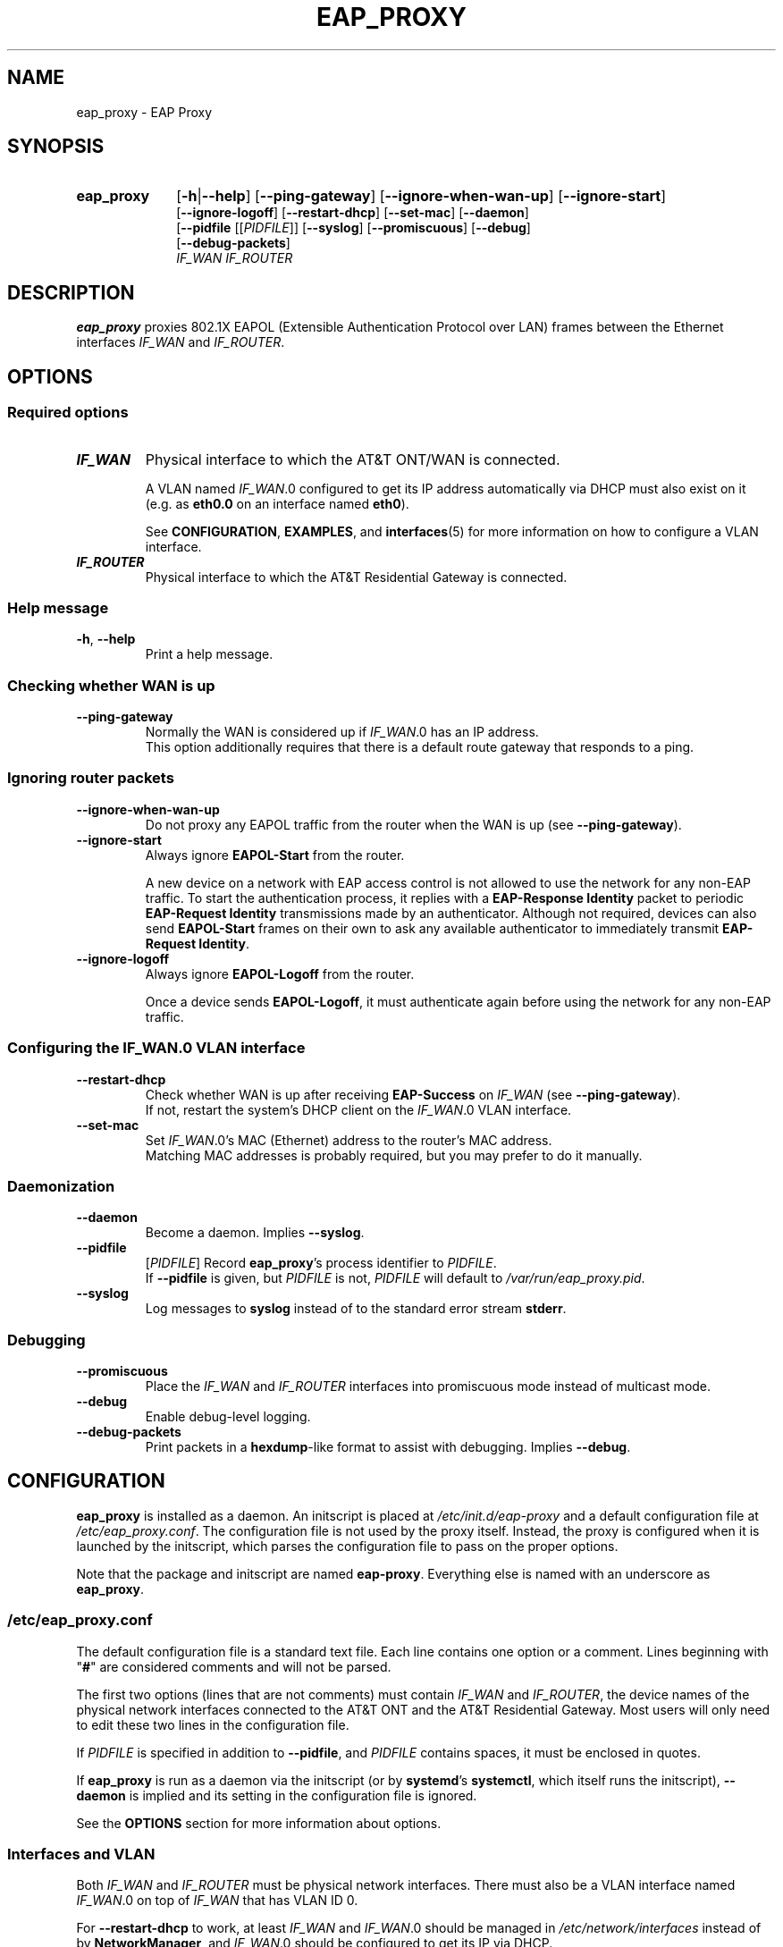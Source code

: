 .\" Process this file with
.\" groff -man -Tascii eap_proxy.1
.\" Pipe to col -bx to remove extra formatting from the page
.\"
.TH EAP_PROXY 1 "November 20, 2017" "eap_proxy" "EAP Proxy"
.SH NAME
eap_proxy \- EAP Proxy
.SH SYNOPSIS
.TP 10
.B eap_proxy
.RB [ \-h | \-\^\-help ]
.RB [ \-\^\-ping\-gateway ]
.RB [ \-\^\-ignore\-when\-wan\-up ]
.RB [ \-\^\-ignore\-start ]
.br
.RB [ \-\^\-ignore\-logoff ]
.RB [ \-\^\-restart\-dhcp ]
.RB [ \-\^\-set\-mac ]
.RB [ \-\^\-daemon ]
.br
.RB [ \-\^\-pidfile
.RI [[ PIDFILE ]]
.RB [ \-\^\-syslog ]
.RB [ \-\^\-promiscuous ]
.RB [ \-\^\-debug ]
.br
.RB [ \-\^\-debug\-packets ]
.br
.I IF_WAN
.I IF_ROUTER
.SH DESCRIPTION
.B eap_proxy
proxies 802.1X EAPOL
(Extensible Authentication Protocol over LAN)
frames between the Ethernet interfaces
.I IF_WAN
and
.IR IF_ROUTER .
.SH OPTIONS
.SS "Required options"
.TP
\f[BI]IF_WAN\fR
Physical interface to which the AT&T ONT/WAN is connected.

A VLAN named
.IR IF_WAN \.0
configured to get its IP address automatically via DHCP must also exist on it
(e.g. as
.B eth0\.0
on an interface named
.BR eth0 ).

See
.BR CONFIGURATION ,
.BR EXAMPLES ,
and
.BR interfaces (5)
for more information on how to configure a VLAN interface.
.TP
\f[BI]IF_ROUTER\fR
Physical interface to which the AT&T Residential Gateway is connected.
.SS "Help message"
.TP
.BR \-h ", " \-\^\-help
Print a help message.
.SS "Checking whether WAN is up"
.TP
.B \-\^\-ping\-gateway
Normally the WAN is considered up if
.IR IF_WAN \.0
has an IP address.
.br
This option additionally requires that
there is a default route gateway that responds to a ping.
.SS "Ignoring router packets"
.TP
.B \-\^\-ignore\-when\-wan\-up
Do not proxy any EAPOL traffic from the router
when the WAN is up (see
.BR \-\^\-ping\-gateway ).
.TP
.B \-\^\-ignore\-start
Always ignore
.B EAPOL\-Start
from the router.

A new device on a network with EAP access control
is not allowed to use the network for any non-EAP traffic.
To start the authentication process,
it replies with a
.B "EAP\-Response Identity"
packet to periodic
.B "EAP\-Request Identity"
transmissions made by an authenticator.
Although not required,
devices can also send
.B EAPOL\-Start
frames on their own to ask any available authenticator to immediately transmit
.BR "EAP\-Request Identity" .
.TP
.B \-\^\-ignore\-logoff
Always ignore
.B EAPOL\-Logoff
from the router.

Once a device sends
.BR EAPOL\-Logoff ,
it must authenticate again before using the network for any non-EAP traffic.
.SS "Configuring the \f[BI]IF_WAN\fR\fB\.0 VLAN interface\fR"
.TP
.B \-\^\-restart\-dhcp
Check whether WAN is up after receiving
.B EAP\-Success
on
.I IF_WAN
(see
.BR \-\^\-ping\-gateway ).
.br
If not,
restart the system's DHCP client on the
.IR IF_WAN \.0
VLAN interface.
.TP
.B \-\^\-set\-mac
Set
.IR IF_WAN \.0's
MAC (Ethernet) address to the router's MAC address.
.br
Matching MAC addresses is probably required,
but you may prefer to do it manually.
.SS "Daemonization"
.TP
.B \-\^\-daemon
Become a daemon.
Implies
.BR \-\^\-syslog .
.TP
.B \-\^\-pidfile
.RI [ PIDFILE ]
Record
.BR eap_proxy 's
process identifier to
.IR PIDFILE .
.br
If
.B \-\^\-pidfile
is given, but
.I PIDFILE
is not,
.I PIDFILE
will default to
.IR /var/run/eap_proxy.pid .
.TP
.B \-\^\-syslog
Log messages to
.B syslog
instead of to the standard error stream
.BR stderr .
.SS "Debugging"
.TP
.B \-\^\-promiscuous
Place the
.I IF_WAN
and
.I IF_ROUTER
interfaces into promiscuous mode instead of multicast mode.
.TP
.B \-\^\-debug
Enable debug-level logging.
.TP
.B \-\^\-debug\-packets
Print packets in a
.BR hexdump -like
format to assist with debugging.
Implies
.BR \-\^\-debug .
.SH CONFIGURATION
.PP
.B eap_proxy
is installed as a daemon.
An initscript is placed at
.I /etc/init.d/eap\-proxy
and a default configuration file at
.IR /etc/eap_proxy.conf .
The configuration file is not used by the proxy itself.
Instead,
the proxy is configured when it is launched by the initscript,
which parses the configuration file to pass on the proper options.
.PP
Note that the package and initscript are named
.BR eap\-proxy .
Everything else is named with an underscore as
.BR eap_proxy .
.SS \f[BI]/etc/eap_proxy.conf\fR
.PP
The default configuration file is a standard text file.
Each line contains one option or a comment.
Lines beginning with "\fB#\fR" are considered comments and will not be parsed.
.PP
The first two options
(lines that are not comments)
must contain
.I IF_WAN
and
.IR IF_ROUTER ,
the device names of the physical network interfaces connected to the AT&T ONT
and the AT&T Residential Gateway.
Most users will only need to edit these two lines in the configuration file.
.PP
If
.I PIDFILE
is specified in addition to
.BR \-\^\-pidfile ,
and
.I PIDFILE
contains spaces,
it must be enclosed in quotes.
.PP
If
.B eap_proxy
is run as a daemon via the initscript (or by
.BR systemd 's
.BR systemctl ,
which itself runs the initscript),
.B \-\^\-daemon
is implied and its setting in the configuration file is ignored.
.PP
See the
.B OPTIONS
section for more information about options.
.SS "Interfaces and VLAN"
.PP
Both
.I IF_WAN
and
.I IF_ROUTER
must be physical network interfaces.
There must also be a VLAN interface named
.IR IF_WAN \.0
on top of
.I IF_WAN
that has VLAN ID 0.
.PP
For
.B \-\^\-restart\-dhcp
to work,
at least
.I IF_WAN
and
.IR IF_WAN \.0
should be managed in
.I /etc/network/interfaces
instead of by
.BR NetworkManager ,
and
.IR IF_WAN \.0
should be configured to get its IP via DHCP.
.PP
For more information on configuring network interfaces,
VLANs, and DHCP,
see
.B EXAMPLES
and
.BR interfaces (5).
.SH "EXAMPLES"
.PP
These examples are for a system running a typical Debian-based Linux distribution,
and should be followed only with consideration for individual circumstances.
If everything is configured perfectly,
issuing
.B "sudo systemctl enable eap-proxy"
from a command line and restarting the system will fulfill various hopes and dreams.

Firewalling,
routing,
DNS,
IPv6,
VPNs,
and local DHCP assignments are beyond this document's scope.
.SS "Assumptions"
.IP *
The network interface to be used as
.I IF_WAN
is named
.B eth0
(implying that
.IR IF_WAN \.0
would be named
.BR eth0\.0 ),
.IP *
the interface to be used as
.I IF_ROUTER
is named
.BR eth1 ,
and
.IP *
the MAC address of the AT&T Residential Gateway is
.BR DE:AD:8B:AD:F0:0D .
.SS "Desired behavior"
.IP *
We would like to disable
.B NetworkManager
.SM (see
.SB Disabling
.SB NetworkManager
.SM below)
on
.B eth0
and
.BR eth1 ,
.IP *
change
.BR eth0 's
MAC address to
.BR DE:AD:8B:AD:F0:0D ,
.IP *
create a VLAN
.SM (see
.SB Creating
.SB VLANs
.SM below)
named
.B eth0\.0
on top of
.B eth0
with VLAN ID 0 that gets its IP via DHCP,
.IP *
and bring
.BR eth0 ,
.BR eth0\.0 ,
and
.B eth1
up automatically when the system starts.
.SS \f[BI]/etc/network/interfaces\fR
.PP
Place the following lines in
.IR /etc/network/interfaces .
.IP
.nf
\fBallow\-hotplug eth0
iface eth0 inet manual
        hwaddress de:ad:8b:ad:f0:0d

auto eth0.0
iface eth0.0 inet dhcp
        vlan\-raw\-device eth0

allow\-hotplug eth1
iface eth1 inet manual\fR
.fi
.PP
Some systems will hang for several minutes during boot while
.B eth0.0
tries and fails to get a DHCP assignment.
To fix this,
either edit the configuration file for your DHCP client
so that it uses a sane value for DHCP timeout,
and/or
(if using
.B systemd)
edit
.I /etc/systemd/system/network-online.target.wants
to do the same by adding something like
.B TimeoutStartSec=10sec
to the
.B [Service]
section.
.SS \f[BI]/etc/eap_proxy.conf\fR
.PP
Edit the first two noncommented lines in
.IR /etc/eap_proxy.conf ,
substituting the actual names of your interfaces.
.IP
.nf
.RI "[ " \.\.\. " ]"
# Required options

# IF_WAN
.B eth0

# IF_ROUTER
.B eth1
.RI "[ " \.\.\. " ]"
.fi
.SS "Disabling NetworkManager"
.PP
The surest way to stop using
.B NetworkManager
is to uninstall it.
It will also will not manage interfaces listed in
.IR /etc/network/interfaces ,
if the following is present (which is likely) in
.IR /etc/NetworkManager/NetworkManager.conf :
.IP
.nf
[main]
plugins=ifupdown,keyfile

[ifupdown]
.B managed=false
.fi
.SS "Creating VLANs"
.PP
VLAN support is provided by the
.B vlan
package.
VLAN autocreation is handled by the
.I /etc/network/if\-pre\-up.d/vlan
script,
which will almost certainly need to be edited to add a special case for
.IR IF_WAN \.0,
explicitly specifying the parameters that it normally guesses from reading
.I /etc/network/interfaces
for the VLAN name type, ID, and underlying interface:
.IP
.nf
case "$IFACE" in
.RI "  [ " \.\.\. " ]"
  \fB# for eap_proxy: special case to create eth0.0 properly
  eth0.0)
    vconfig set_name_type DEV_PLUS_VID_NO_PAD
    VLANID=0
    IF_VLAN_RAW_DEVICE=eth0
  ;;\fR
.RI "  [ " \.\.\. " ]"
.fi
.SH USAGE
.PP
The preferred method of running
.B eap_proxy
is through
.B systemd
by issuing
.B "sudo systemctl start eap-proxy"
from the command line.
.PP
Issue
.B "sudo systemctl stop eap-proxy"
to stop the proxy.
.PP
Issue
.B "sudo systemctl enable eap-proxy"
to make the proxy run at every boot.
.PP
Directly call the proxy from the command line by issuing
.BR eap_proxy " [" options "]."
.PP
Issue
.B "man eap_proxy"
to read the manual page.
.PP
Setting up routing between
.IR IF_WAN \.0
and another network interface is likely the next step,
but will be left as an exercise for the reader.
.PP
See the
.B CONFIGURATION
and
.B EXAMPLES
sections for more information.

.SH FILES
.TP
.I /etc/eap_proxy.conf
Default configuration file. See
.B CONFIGURATION
and
.B EXAMPLES
for more information.
.TP
.I /etc/init.d/eap-proxy
Default initscript.
See
.B CONFIGURATION
for more information.
.SH ERRATA
The package and initscript are named
.BR eap\-proxy .

Everything else is named with an underscore as
.BR eap_proxy .

An initscript is used instead of a modern systemd .service file to parse
.I /etc/eap_proxy.conf
and pass on the correct options to the proxy.
(Backward compatibility,
too,
for what that's worth.)
.SH AUTHOR
Jay Soffian <jaysoffian@gmail.com> (original)

kangtastic <kangscinate@gmail.com> (modifications, documentation, and packaging for Debian)
.SH "SEE ALSO"
.BR interfaces (5)

